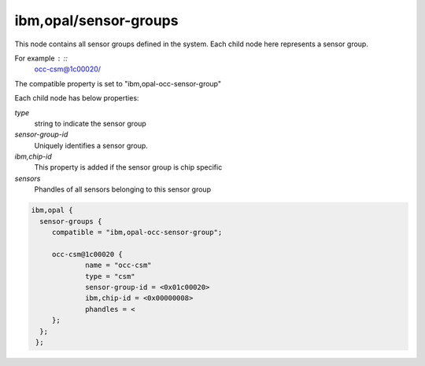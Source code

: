 ibm,opal/sensor-groups
----------------------

This node contains all sensor groups defined in the system.
Each child node here represents a sensor group.

For example : ::
        occ-csm@1c00020/

The compatible property is set to "ibm,opal-occ-sensor-group"

Each child node has below properties:

`type`
  string to indicate the sensor group

`sensor-group-id`
  Uniquely identifies a sensor group.

`ibm,chip-id`
  This property is added if the sensor group is chip specific

`sensors`
  Phandles of all sensors belonging to this sensor group

.. code-block:: dts

   ibm,opal {
     sensor-groups {
        compatible = "ibm,opal-occ-sensor-group";

        occ-csm@1c00020 {
                name = "occ-csm"
                type = "csm"
                sensor-group-id = <0x01c00020>
                ibm,chip-id = <0x00000008>
                phandles = <
        };
     };
    };
